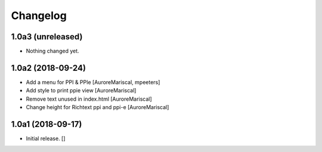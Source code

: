 Changelog
=========


1.0a3 (unreleased)
------------------

- Nothing changed yet.


1.0a2 (2018-09-24)
------------------

- Add a menu for PPI & PPIe
  [AuroreMariscal, mpeeters]

- Add style to print ppie view
  [AuroreMariscal]

- Remove text unused in index.html
  [AuroreMariscal]

- Change height for Richtext ppi and ppi-e
  [AuroreMariscal]


1.0a1 (2018-09-17)
------------------

- Initial release.
  []
